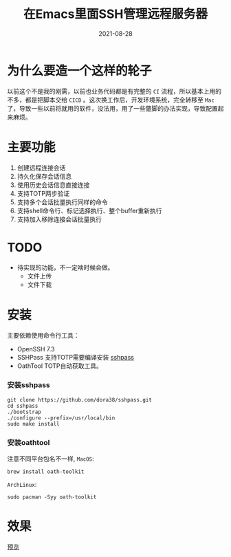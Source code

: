 #+TITLE: 在Emacs里面SSH管理远程服务器
#+AUTHOR:
#+DATE: 2021-08-28
#+HUGO_CUSTOM_FRONT_MATTER: :author "7ym0n"
#+HUGO_BASE_DIR: ../
#+HUGO_SECTION: posts/
#+HUGO_AUTO_SET_LASTMOD: t
#+HUGO_TAGS: Emacs SSH
#+HUGO_CATEGORIES: Emacs SSH
#+HUGO_DRAFT: false
#+HUGO_TOC: true

* 为什么要造一个这样的轮子
以前这个不是我的刚需，以前也业务代码都是有完整的 ~CI~ 流程，所以基本上用的不多，都是把脚本交给 ~CICD~ 。这次换工作后，开发环境系统，完全转移至 ~Mac~ 了，导致一些以前将就用的软件，没法用，用了一些蹩脚的办法实现，导致配置起来麻烦。

* 主要功能
1. 创建远程连接会话
2. 持久化保存会话信息
3. 使用历史会话信息直接连接
4. 支持TOTP两步验证
5. 支持多个会话批量执行同样的命令
6. 支持shell命令行、标记选择执行、整个buffer重新执行
7. 支持加入移除连接会话批量执行

* TODO
- 待实现的功能，不一定啥时候会做。
  - 文件上传
  - 文件下载

* 安装
主要依赖使用命令行工具：
+ OpenSSH 7.3
+ SSHPass 支持TOTP需要编译安装 [[https://github.com/7ym0n/dotfairy/blob/master/lisp/init-ssh.el][sshpass]]
+ OathTool TOTP自动获取工具。



*** 安装sshpass
#+begin_src
git clone https://github.com/dora38/sshpass.git
cd sshpass
./bootstrap
./configure --prefix=/usr/local/bin
sudo make install
#+end_src

*** 安装oathtool
注意不同平台包名不一样, ~MacOS~:
#+begin_src
brew install oath-toolkit
#+end_src
~ArchLinux~:
#+begin_src
sudo pacman -Syy oath-toolkit
#+end_src

* 效果

[[file:~/repos/gitlab.com/scanbuf/static/ssh-manager.png][预览]]
